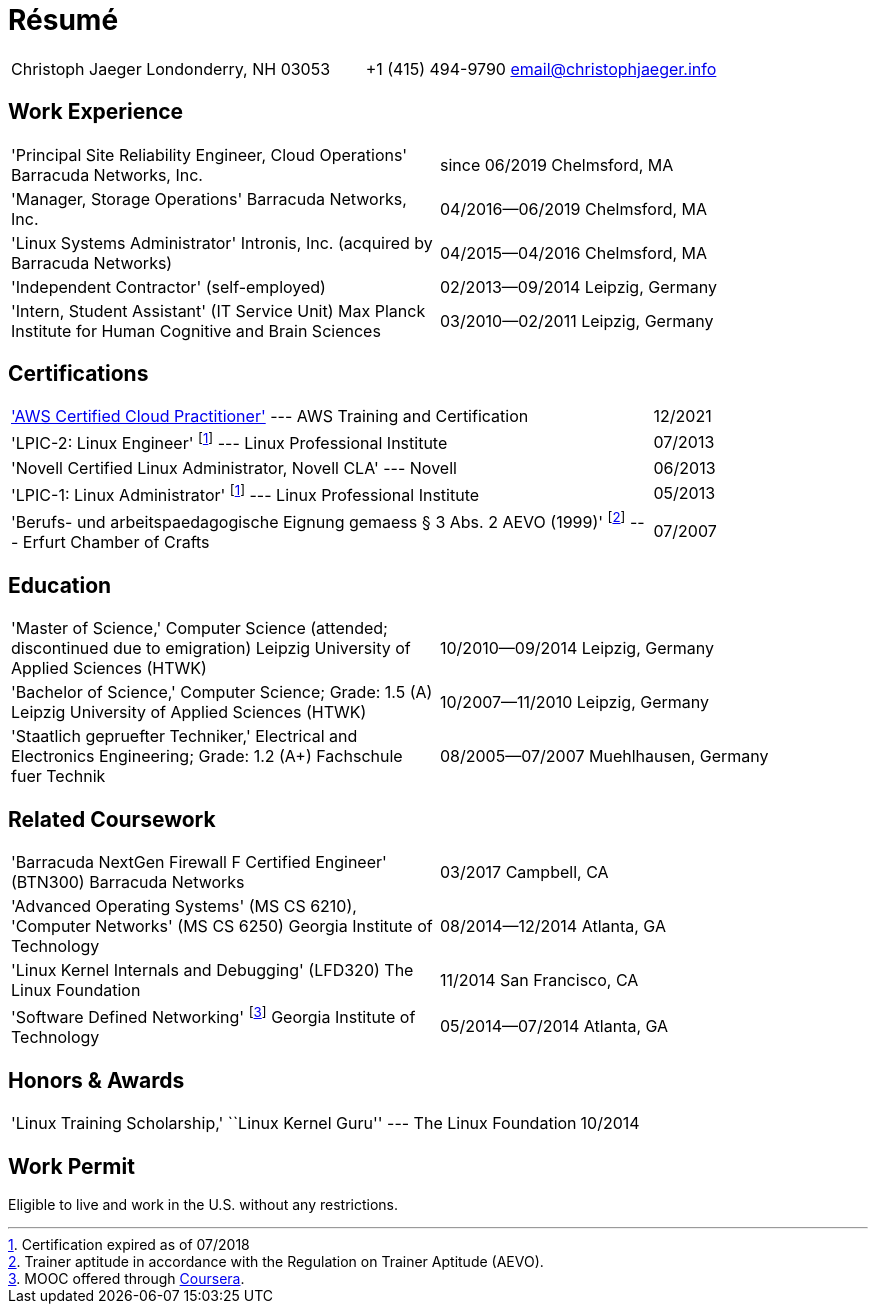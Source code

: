 = Résumé

:frame: none
:grid: none
:valign: baseline

[cols="<verse,>verse"]
|==============================
|Christoph Jaeger
Londonderry, NH 03053 |
+1 (415) 494-9790
email@christophjaeger.info
|==============================

== Work Experience

[cols="<3verse,>verse"]
|==============================
|'Principal Site Reliability Engineer, Cloud Operations'
Barracuda Networks, Inc. |
since 06/2019
Chelmsford, MA
|'Manager, Storage Operations'
Barracuda Networks, Inc. |
04/2016--06/2019
Chelmsford, MA
|'Linux Systems Administrator'
Intronis, Inc. (acquired by Barracuda Networks) |
04/2015--04/2016
Chelmsford, MA
|'Independent Contractor'
(self-employed) |
02/2013--09/2014
Leipzig, Germany
|'Intern, Student Assistant' (IT Service Unit)
Max Planck Institute for Human Cognitive and Brain Sciences |
03/2010--02/2011
Leipzig, Germany
|==============================

== Certifications

[cols="<3,>"]
|==============================
|https://www.credly.com/badges/e0014bb2-ba42-4b38-ab38-cec4e2be5471/public_url['AWS Certified Cloud Practitioner'] --- AWS Training and Certification | 12/2021
|'LPIC-2: Linux Engineer'
footnoteref:[lpic-exp, Certification expired as of 07/2018] --- Linux Professional Institute | 07/2013
|'Novell Certified Linux Administrator, Novell CLA' --- Novell | 06/2013
|'LPIC-1: Linux Administrator'
footnoteref:[lpic-exp] --- Linux Professional Institute | 05/2013
|'Berufs- und arbeitspaedagogische Eignung gemaess § 3 Abs. 2 AEVO (1999)'
footnote:[Trainer aptitude in accordance with the Regulation on Trainer Aptitude (AEVO).] --- Erfurt Chamber of Crafts | 07/2007
|==============================

== Education

[cols="<3verse,>verse"]
|==============================
|'Master of Science,' Computer Science (attended; discontinued due to emigration)
Leipzig University of Applied Sciences (HTWK) |
10/2010--09/2014
Leipzig, Germany
|'Bachelor of Science,' Computer Science; Grade: 1.5 (A)
Leipzig University of Applied Sciences (HTWK) |
10/2007--11/2010
Leipzig, Germany
|'Staatlich gepruefter Techniker,' Electrical and Electronics Engineering; Grade: 1.2 (A+)
Fachschule fuer Technik |
08/2005--07/2007
Muehlhausen, Germany
|==============================

== Related Coursework

[cols="<3verse,>verse"]
|==============================
|'Barracuda NextGen Firewall F Certified Engineer' (BTN300)
Barracuda Networks |
03/2017
Campbell, CA
|'Advanced Operating Systems' (MS CS 6210), 'Computer Networks' (MS CS 6250)
Georgia Institute of Technology |
08/2014--12/2014
Atlanta, GA
|'Linux Kernel Internals and Debugging' (LFD320)
The Linux Foundation |
11/2014
San Francisco, CA
|'Software Defined Networking' footnoteref:[coursera, MOOC offered through http://www.coursera.org[Coursera].]
Georgia Institute of Technology |
05/2014--07/2014
Atlanta, GA
|==============================

== Honors & Awards

[cols="<3,>"]
|==============================
|'Linux Training Scholarship,' ``Linux Kernel Guru'' --- The Linux Foundation | 10/2014
|==============================

== Work Permit

Eligible to live and work in the U.S. without any restrictions.

// vim: spell: spelllang=en_us,de
